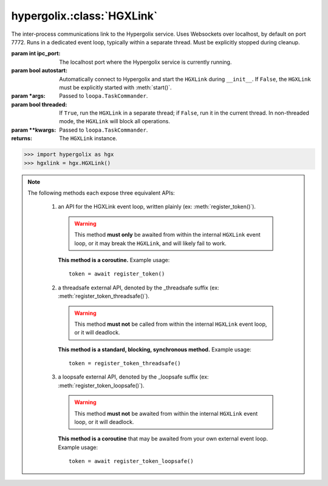 hypergolix.\ :class:`HGXLink`
===============================================================================

.. class:: HGXLink(ipc_port=7772, autostart=True, *args, threaded=True, **kwargs)

    .. versionadded:: 0.1

    The inter-process communications link to the Hypergolix service. Uses 
    Websockets over localhost, by default on port 7772. Runs in a dedicated 
    event loop, typically within a separate thread. Must be explicitly stopped
    during cleanup.

    :param int ipc_port: The localhost port where the Hypergolix service is 
        currently running.
    :param bool autostart: Automatically connect to Hypergolix and start the
        ``HGXLink`` during ``__init__``. If ``False``, the ``HGXLink`` must be
        explicitly started with :meth:`start()`.
    :param \*args: Passed to ``loopa.TaskCommander``.
    :param bool threaded: If ``True``, run the ``HGXLink`` in a separate
        thread; if ``False``, run it in the current thread. In non-threaded
        mode, the ``HGXLink`` will block all operations.
    :param \*\*kwargs: Passed to ``loopa.TaskCommander``.
            
    :returns: The ``HGXLink`` instance.

    .. code-block:: python

        >>> import hypergolix as hgx
        >>> hgxlink = hgx.HGXLink()

    .. attribute:: whoami

        The ``Ghid`` representing the public key fingerprint of the 
        currently-logged-in Hypergolix user. This address may be used for 
        sharing objects. This attribute is read-only.
        
        :return Ghid: if successful
        :raises RuntimeError: if the Hypergolix service is unavailable.

        .. code-block:: python

            >>> hgxlink.whoami
            Ghid(algo=1, address=b'\xf8A\xd6`\x11\xedN\x14\xab\xe5"\x16\x0fs\n\x02\x08\xa1\xca\xa6\xc6$\xa7D\xf7\xb9\xa2\xbc\xc0\x8c\xf3\xe1\xefP\xa1]dE\x87\tw\xb1\xc8\x003\xac>\x89U\xdd\xcc\xb5X\x1d\xcf\x8c\x0e\x0e\x03\x7f\x1e]IQ')

    .. attribute:: token

        The token for the current application (Python session). Only available 
        after registering the application with the Hypergolix service through 
        one of the :meth:`register_token` methods. This attribute is read-only.
        
        :return bytes: if the current application has a token.
        :raises RuntimeError: if the current application has no token.

        .. code-block:: python

            >>> hgxlink.token
            AppToken(b'(\x19i\x07&\xff$!h\xa6\x84\xbcr\xd0\xba\xd1')
        
    .. method:: wrap_threadsafe(callback)
    
        Wraps a blocking/synchronous function for use as a callback. The
        wrapped function will be called from within a single-use,
        dedicated thread from the ``HGXLink``'s internal
        ``ThreadPoolExecutor``, so as not to block the ``HGXLink`` event loop.
        
        This may also be used as a decorator.

        .. code-block:: python
            
            >>> def threadsafe_callback(obj):
            ...     print(obj.state)
            ... 
            >>> threadsafe_callback
            <function threadsafe_callback at 0x00000000051CD620>
            
            >>> # Note that the memory address changes due to wrapping
            >>> hgxlink.wrap_threadsafe(threadsafe_callback)
            <function threadsafe_callback at 0x00000000051CD6A8>
            
            >>> @hgxlink.wrap_threadsafe
            >>> def threadsafe_callback(obj):
            ...     print(obj.state)
            ... 
            >>> threadsafe_callback
            <function threadsafe_callback at 0x000000000520B488>
        
    .. method:: wrap_loopsafe(callback, *, target_loop)
    
        Wraps an asynchronous coroutine for use as a callback. The callback
        will be run in ``target_loop``, which **must be different** from the
        ``HGXLink`` event loop (there is no need to wrap callbacks running
        natively from within the ``HGXLink`` loop). Use this to have the
        ``HGXLink`` run callbacks from within a different event loop (if your
        application is also using ``asyncio`` and providing its own event
        loop).
        
        This may also be used as a decorator.

        .. code-block:: python
            
            >>> async def loopsafe_callback(obj):
            ...     print(obj.state)
            ... 
            >>> loopsafe_callback
            <function loopsafe_callback at 0x0000000005222488>
            
            >>> # Note that the memory address changes due to wrapping
            >>> hgxlink.wrap_loopsafe(loopsafe_callback, target_loop=byo_loop)
            <function loopsafe_callback at 0x00000000051CD6A8>
            
            >>> @hgxlink.wrap_loopsafe(target_loop=byo_loop)
            >>> async def loopsafe_callback(obj):
            ...     print(obj.state)
            ... 
            >>> loopsafe_callback
            <function loopsafe_callback at 0x000000000521A228>
        
    .. method:: start()
    
        Starts the HGXLink, connecting to Hypergolix and obtaining the
        current ``whoami``. Must be called explicitly if ``autostart`` was
        ``False``; otherwise, is called during ``HGXLink.__init__``.

        .. code-block:: python

            >>> hgxlink.start()
            >>> 
    
    .. note::
        
        The following methods each expose three equivalent APIs: 
        
            1.  an API for the HGXLink event loop, written plainly
                (ex: :meth:`register_token()`).
                
                .. warning::
                    
                    This method **must only** be awaited from within the 
                    internal  ``HGXLink`` event loop, or it may break the 
                    ``HGXLink``, and will likely fail to work.
                    
                **This method is a coroutine.** Example usage::
                    
                    token = await register_token()
                
            2.  a threadsafe external API, denoted by the _threadsafe suffix 
                (ex: :meth:`register_token_threadsafe()`). 
                
                .. warning::
                    
                    This method **must not** be called from within the internal 
                    ``HGXLink`` event loop, or it will deadlock.
                
                **This method is a standard, blocking, synchronous method.** 
                Example usage::
                
                    token = register_token_threadsafe()
                
            3.  a loopsafe external API, denoted by the _loopsafe suffix 
                (ex: :meth:`register_token_loopsafe()`). 
                
                .. warning::
                    
                    This method **must not** be awaited from within the 
                    internal ``HGXLink`` event loop, or it will deadlock.
                    
                **This method is a coroutine** that may be awaited from your 
                own external event loop. Example usage::

                    token = await register_token_loopsafe()

    .. method:: stop()
                stop_threadsafe()
                stop_loopsafe()
                
        Called to stop the ``HGXLink`` and disconnect from Hypergolix. Must be
        called before exiting the main thread, or the Python process will not
        exit, and must be manually halted from an operating system process
        manager.
                    
    .. method:: new(cls, state, api_id=None, dynamic=True, private=False)
                new_threadsafe(cls, state, api_id=None, dynamic=True, private=False)
                new_loopsafe(cls, state, api_id=None, dynamic=True, private=False)
                
        Makes a new Hypergolix object.

        :param type cls: the Hypergolix object class to use for this object.
            See :doc:`api-obj`.
        :param state: the state to initialize the object with. It will be 
            immediately pushed upstream to Hypergolix during creation of the
            object.
        :param bytes api_id: the API id to use for this object. If ``None``, 
            defaults to the ``cls._hgx_DEFAULT_API``.
        :param bool dynamic: determines whether the created object will be 
            dynamic (and therefore mutable), or static (and wholly immutable).
        :param bool private: determines whether the created object will be 
            restricted to **this specific application,** for this specific 
            Hypergolix user. By default, objects created by any Hypergolix 
            application are available to all other Hypergolix apps for the 
            current Hypergolix user.
        :returns: the created object.
        :raises hypergolix.exceptions.IPCError: upon IPC failure, or improper
            object declaration.
        :raises Exception: for serialization failures. The specific exception 
            type is determined by the serialization process itself.

        .. code-block:: python
     
            >>> obj = hgxlink.new_threadsafe(
            ...     cls = hgx.Obj,
            ...     state = b'Hello world!'
            ... )
            >>> obj
            <Obj with state b'Hello world!' at Ghid('Abf3d...')>
            >>> # Get the full address to retrieve the object later
            >>> obj.ghid.as_str()
            'Abf3dRNZAPhrqY93q4Q-wG0QvPnP_anV8XfauVMlFOvAgeC5JVWeXTUftJ6tmYveH0stGaAJ0jN9xKriTT1F6Mk='
                    
    .. method:: get(cls, ghid)
                get_threadsafe(cls, ghid)
                get_loopsafe(cls, ghid)
                
        Retrieves an existing Hypergolix object.

        :param type cls: the Hypergolix object class to use for this object.
            See :doc:`api-obj`.
        :param Ghid ghid: the ``Ghid`` address of the object to retrieve.
        :returns: the retrieved object.
        :raises hypergolix.exceptions.IPCError: upon IPC failure, or improper
            object declaration.
        :raises Exception: for serialization failures. The specific exception 
            type is determined by the serialization process itself.

        .. code-block:: python
     
            >>> address = hgx.Ghid.from_str('Abf3dRNZAPhrqY93q4Q-wG0QvPnP_anV8XfauVMlFOvAgeC5JVWeXTUftJ6tmYveH0stGaAJ0jN9xKriTT1F6Mk=')
            >>> obj = hgxlink.get_threadsafe(
            ...     cls = hgx.ObjBase,
            ...     ghid = address
            ... )
            >>> obj
            <Obj with state b'Hello world!' at Ghid('Abf3d...')>

    .. method:: register_token(token=None)
                register_token_threadsafe(token=None)
                register_token_loopsafe(token=None)
    
        Requests a new application token from the Hypergolix service or
        re-registers an existing application with the Hypergolix service. If 
        previous instances of the app token have declared a startup object with 
        the Hypergolix service, returns its address.
        
        Tokens can only be registered once per application. Subsequent attempts
        to register a token will raise ``IPCError``. Newly-registered tokens
        will be available at :attr:`token`.
        
        App tokens are required for some advanced features of Hypergolix. This 
        token should be reused whenever (and wherever) that exact application 
        is restarted. It is unique for every application, and every Hypergolix 
        user.

        :param hypergolix.utils.AppToken token: the application's
            pre-registered Hypergolix token, or ``None`` to create one.
        :raises hypergolix.exceptions.IPCError: if unsuccessful.
        :return None: if no startup object has been declared.
        :return hypergolix.Ghid: if a startup object has been declared. This 
            is the address of the object, and can be used in a subsequent
            :meth:`get` call to retrieve it.

        .. code-block:: python

            >>> hgxlink.register_token_threadsafe()
            >>> hgxlink.token
            AppToken(b'(\x19i\x07&\xff$!h\xa6\x84\xbcr\xd0\xba\xd1')
            
            >>> # Some other time, in some other session
            >>> app_token = AppToken(b'(\x19i\x07&\xff$!h\xa6\x84\xbcr\xd0\xba\xd1')
            >>> hgxlink.register_token_threadsafe(app_token)

    .. method:: register_startup(obj)
                register_startup_threadsafe(obj)
                register_startup_loopsafe(obj)
    
        Registers an object as the startup object. Startup objects are useful
        to bootstrap configuration, settings, etc. They can be any Hypergolix
        object, and will be returned to the application at every subsequent
        call to :meth:`register_token`. Startup objects may only be declared
        after registering an app token.

        :param obj: The object to register. May be any Hypergolix object.
        :raises hypergolix.exceptions.UnknownToken: if no token has been
            registered for the application.

        .. code-block:: python
            
            >>> obj = hgxlink.new_threadsafe(Obj, state=b'hello world')
            >>> hgxlink.register_startup_threadsafe(obj)

    .. method:: deregister_startup()
                deregister_startup_threadsafe()
                deregister_startup_loopsafe()
    
        Registers an object as the startup object. Startup objects are useful
        to bootstrap configuration, settings, etc. They can be any Hypergolix
        object, and will be returned to the application at every subsequent
        call to :meth:`register_token`. Startup objects may only be declared
        after registering an app token.

        :raises hypergolix.exceptions.UnknownToken: if no token has been
            registered for the application.
        :raises Exception: if no object has be registered for startup.

        .. code-block:: python
            
            >>> hgxlink.deregister_startup_threadsafe()

    .. method:: register_share_handler(api_id, handler)
                register_share_handler_threadsafe(api_id, handler)
                register_share_handler_loopsafe(api_id, handler)
    
        Registers a handler for incoming, unsolicited object shares from other 
        Hypergolix users. Without registering a share handler, Hypergolix 
        applications cannot receive shared objects from other users.
        
        The share handler will also be called when other applications from the
        same Hypergolix user create an object with the appropriate ``api_id``.
        
        The share handler callback will be invoked with three arguments: the
        :class:`Ghid` of the incoming object, the fingerprint :class:`Ghid` of
        the share origin, and the :class:`hypergolix.utils.ApiID` of the
        incoming object.

        :param hypergolix.utils.ApiID api_id: determines what objects will be
            sent to the  application. Any objects shared with the current
            Hypergolix user with a matching api_id will be sent to the
            application.
        :param handler: the share handler. Unless the ``handler`` can be used
            safely from within the ``HGXLink`` internal event loop, it **must**
            be wrapped through :meth:`wrap_threadsafe` or :meth:`wrap_loopsafe`
            prior to registering it as a share handler.
        :raises TypeError: If the api_id is not :class:`hypergolix.utils.ApiID`
            or the handler is not a coroutine (wrap it using
            :meth:`wrap_threadsafe` or :meth:`wrap_loopsafe` prior to
            registering it as a share handler).
            
        .. warning::
        
            Any given API ID can have at most a single share handler per app. 
            Subsequent calls to any of the :meth:`register_share_handler()` 
            methods will overwrite the existing share handler without warning.

        .. code-block:: python

            >>> @hgxlink.wrap_threadsafe
            ... def handler(ghid, origin, api_id):
            ...     print('Incoming object: ' + str(ghid))
            ...     print('Sent by: ' + str(origin))
            ...     print('With API ID: ' + str(api_id))
            ... 
            >>> hgxlink.register_share_handler_threadsafe(
            ...     api_id = hypergolix.utils.ApiID.pseudorandom(),
            ...     handler = handler
            ... )
